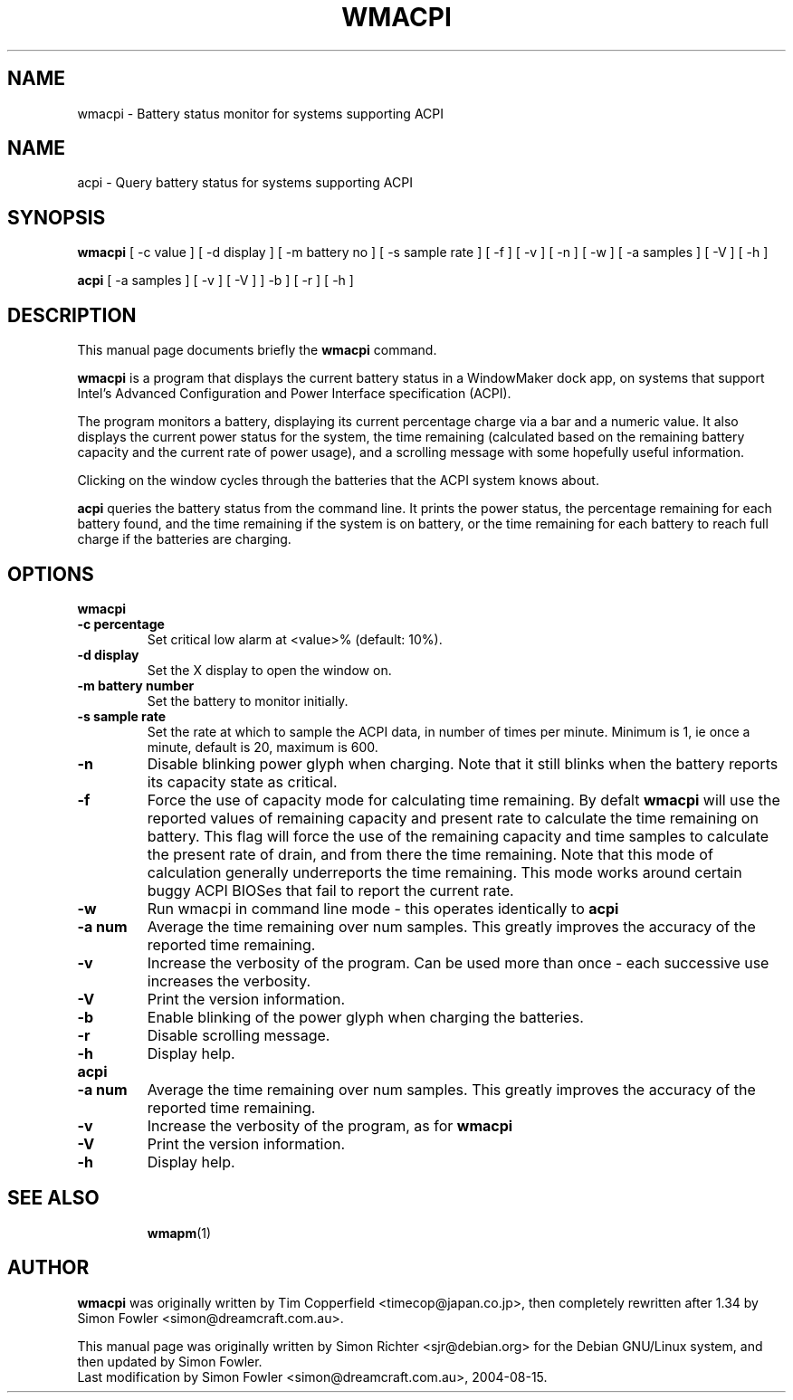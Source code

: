 .TH WMACPI 1 "April 15 2004"
.SH NAME
wmacpi \- Battery status monitor for systems supporting ACPI
.SH NAME
acpi \- Query battery status for systems supporting ACPI
.SH SYNOPSIS
.B wmacpi
[
.RI -c
value ]
[
.RI -d
display ]
[
.RI -m
battery no ]
[
.RI -s
sample rate ]
[
.RI -f
]
[
.RI -v
]
[
.RI -n
]
[
.RI -w
]
[
.RI -a
samples ]
[
.RI -V
]
[
.RI -h
]
.PP
.B acpi
[
.RI -a
samples ]
[
.RI -v 
]
[
.RI -V
]
]
.RI -b
]
[
.RI -r
]
[
.RI -h
]
.SH DESCRIPTION
This manual page documents briefly the
.B wmacpi
command.
.PP
.B wmacpi
is a program that displays the current battery status in a WindowMaker
dock app, on systems that support Intel's Advanced Configuration and
Power Interface specification (ACPI).
.PP
The program monitors a battery, displaying its current percentage
charge via a bar and a numeric value. It also displays the current
power status for the system, the time remaining (calculated based on
the remaining battery capacity and the current rate of power usage),
and a scrolling message with some hopefully useful information.
.PP
Clicking on the window cycles through the batteries that the ACPI
system knows about.
.PP
.B acpi
queries the battery status from the command line. It prints the power
status, the percentage remaining for each battery found, and the time
remaining if the system is on battery, or the time remaining for each
battery to reach full charge if the batteries are charging.
.SH OPTIONS
.B wmacpi
.TP
.B \-c percentage
Set critical low alarm at <value>% (default: 10%).
.TP
.B \-d display
Set the X display to open the window on.
.TP
.B \-m battery number
Set the battery to monitor initially.
.TP
.B \-s sample rate
Set the rate at which to sample the ACPI data, in number of times per
minute. Minimum is 1, ie once a minute, default is 20, maximum is 600.
.TP
.B \-n
Disable blinking power glyph when charging. Note that it still blinks when 
the battery reports its capacity state as critical.
.TP
.B \-f
Force the use of capacity mode for calculating time remaining. By defalt
.B wmacpi
will use the reported values of remaining capacity and present rate to
calculate the time remaining on battery. This flag will force the use
of the remaining capacity and time samples to calculate the present
rate of drain, and from there the time remaining. Note that this mode
of calculation generally underreports the time remaining. This mode
works around certain buggy ACPI BIOSes that fail to report the current
rate.
.TP
.B \-w
Run wmacpi in command line mode - this operates identically to 
.B acpi
..
.TP
.B \-a num
Average the time remaining over num samples. This greatly improves the
accuracy of the reported time remaining.
.TP
.B \-v
Increase the verbosity of the program. Can be used more than once -
each successive use increases the verbosity.
.TP
.B \-V
Print the version information.
.TP
.B \-b
Enable blinking of the power glyph when charging the batteries.
.TP
.B \-r
Disable scrolling message.
.TP
.B \-h
Display help.
.TP
.B acpi
.TP
.B \-a num
Average the time remaining over num samples. This greatly improves the
accuracy of the reported time remaining.
.TP
.B \-v
Increase the verbosity of the program, as for
.B wmacpi
.TP
.B \-V
Print the version information.
.TP
.B \-h
Display help.
.TP
.SH SEE ALSO
.BR wmapm (1)
.br
.SH AUTHOR
.B wmacpi
was originally written by Tim Copperfield <timecop@japan.co.jp>, then
completely rewritten after 1.34 by Simon Fowler <simon@dreamcraft.com.au>.
.PP
This manual page was originally written by Simon Richter
<sjr@debian.org> for the Debian GNU/Linux system, and then updated by
Simon Fowler. 
.br
Last modification by Simon Fowler <simon@dreamcraft.com.au>, 2004-08-15.
